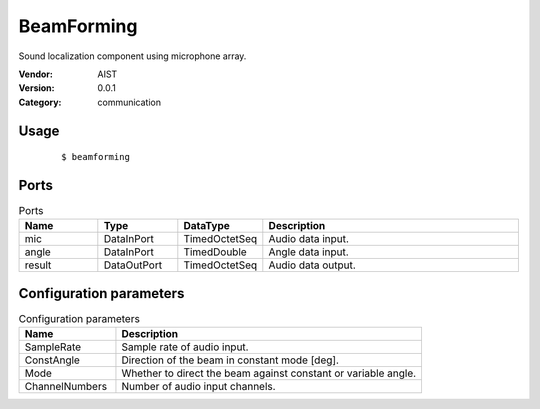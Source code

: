 BeamForming
===========
Sound localization component using microphone array.

:Vendor: AIST
:Version: 0.0.1
:Category: communication

Usage
-----

  ::

  $ beamforming


Ports
-----
.. csv-table:: Ports
   :header: "Name", "Type", "DataType", "Description"
   :widths: 8, 8, 8, 26
   
   "mic", "DataInPort", "TimedOctetSeq", "Audio data input."
   "angle", "DataInPort", "TimedDouble", "Angle data input."
   "result", "DataOutPort", "TimedOctetSeq", "Audio data output."

.. digraph:: comp

   rankdir=LR;
   BeamForming [shape=Mrecord, label="BeamForming"];
   mic [shape=plaintext, label="mic"];
   mic -> BeamForming;
   angle [shape=plaintext, label="angle"];
   angle -> BeamForming;
   result [shape=plaintext, label="result"];
   BeamForming -> result;

Configuration parameters
------------------------
.. csv-table:: Configuration parameters
   :header: "Name", "Description"
   :widths: 12, 38
   
   "SampleRate", "Sample rate of audio input."
   "ConstAngle", "Direction of the beam in constant mode [deg]."
   "Mode", "Whether to direct the beam against constant or variable angle."
   "ChannelNumbers", "Number of audio input channels."

